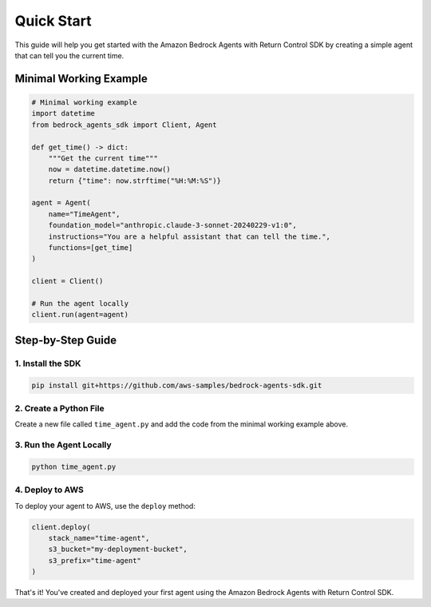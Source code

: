 Quick Start
==========

This guide will help you get started with the Amazon Bedrock Agents with Return Control SDK by creating a simple agent that can tell you the current time.

Minimal Working Example
----------------------

.. code-block:: python

    # Minimal working example
    import datetime
    from bedrock_agents_sdk import Client, Agent

    def get_time() -> dict:
        """Get the current time"""
        now = datetime.datetime.now()
        return {"time": now.strftime("%H:%M:%S")}

    agent = Agent(
        name="TimeAgent",
        foundation_model="anthropic.claude-3-sonnet-20240229-v1:0",
        instructions="You are a helpful assistant that can tell the time.",
        functions=[get_time]
    )

    client = Client()

    # Run the agent locally
    client.run(agent=agent)

Step-by-Step Guide
-----------------

1. Install the SDK
~~~~~~~~~~~~~~~~~

.. code-block:: bash

    pip install git+https://github.com/aws-samples/bedrock-agents-sdk.git

2. Create a Python File
~~~~~~~~~~~~~~~~~~~~~~

Create a new file called ``time_agent.py`` and add the code from the minimal working example above.

3. Run the Agent Locally
~~~~~~~~~~~~~~~~~~~~~~~

.. code-block:: bash

    python time_agent.py

4. Deploy to AWS
~~~~~~~~~~~~~~~

To deploy your agent to AWS, use the ``deploy`` method:

.. code-block:: python

    client.deploy(
        stack_name="time-agent",
        s3_bucket="my-deployment-bucket",
        s3_prefix="time-agent"
    )

That's it! You've created and deployed your first agent using the Amazon Bedrock Agents with Return Control SDK. 